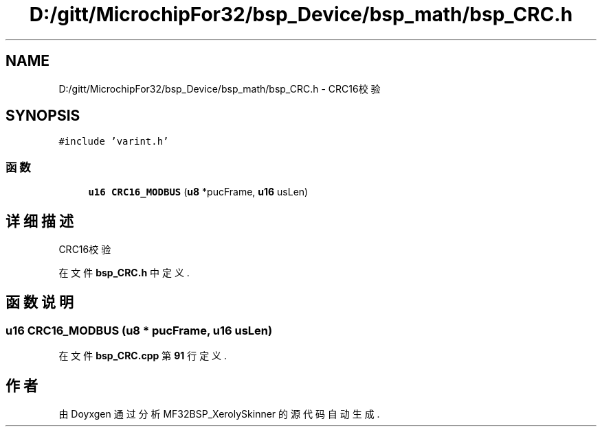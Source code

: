 .TH "D:/gitt/MicrochipFor32/bsp_Device/bsp_math/bsp_CRC.h" 3 "2022年 十一月 27日 星期日" "Version 2.0.0" "MF32BSP_XerolySkinner" \" -*- nroff -*-
.ad l
.nh
.SH NAME
D:/gitt/MicrochipFor32/bsp_Device/bsp_math/bsp_CRC.h \- CRC16校验  

.SH SYNOPSIS
.br
.PP
\fC#include 'varint\&.h'\fP
.br

.SS "函数"

.in +1c
.ti -1c
.RI "\fBu16\fP \fBCRC16_MODBUS\fP (\fBu8\fP *pucFrame, \fBu16\fP usLen)"
.br
.in -1c
.SH "详细描述"
.PP 
CRC16校验 


.PP
在文件 \fBbsp_CRC\&.h\fP 中定义\&.
.SH "函数说明"
.PP 
.SS "\fBu16\fP CRC16_MODBUS (\fBu8\fP * pucFrame, \fBu16\fP usLen)"

.PP
在文件 \fBbsp_CRC\&.cpp\fP 第 \fB91\fP 行定义\&.
.SH "作者"
.PP 
由 Doyxgen 通过分析 MF32BSP_XerolySkinner 的 源代码自动生成\&.
